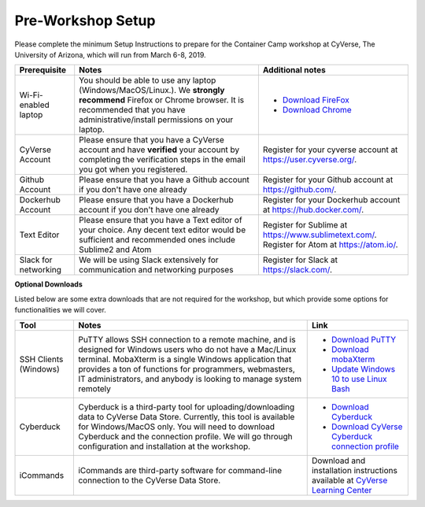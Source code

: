 **Pre-Workshop Setup**
======================

Please complete the minimum Setup Instructions to prepare for the Container Camp workshop at CyVerse, The University of Arizona, which will run from March 6-8, 2019.

.. list-table::
    :header-rows: 1

    * - Prerequisite
      - Notes
      - Additional notes
    * - Wi-Fi-enabled laptop
      - You should be able to use any laptop (Windows/MacOS/Linux.). We **strongly recommend** Firefox or Chrome browser. It is recommended that you have administrative/install permissions on your laptop.
      - - `Download FireFox <https://www.mozilla.org/en-US/firefox/new/?scene=2>`_
        - `Download Chrome <https://www.google.com/chrome/browser/>`_
    * - CyVerse Account
      - Please ensure that you have a CyVerse account and have **verified** your account by completing the verification steps in the email you got when you registered.
      - Register for your cyverse account at https://user.cyverse.org/.
    * - Github Account
      - Please ensure that you have a Github account if you don't have one already
      - Register for your Github account at `https://github.com/ <https://github.com/>`_.
    * - Dockerhub Account
      - Please ensure that you have a Dockerhub account if you don't have one already
      - Register for your Dockerhub account at `https://hub.docker.com/ <https://hub.docker.com/>`_.
    * - Text Editor
      - Please ensure that you have a Text editor of your choice. Any decent text editor would be sufficient and
        recommended ones include Sublime2 and Atom
      - Register for Sublime at `https://www.sublimetext.com/ <https://www.sublimetext.com/>`_. Register for Atom at `https://atom.io/ <https://atom.io/>`_.
    * - Slack for networking
      - We will be using Slack extensively for communication and networking purposes
      - Register for Slack at `https://slack.com/ <https://slack.com/>`_.

**Optional Downloads**

Listed below are some extra downloads that are not required for the workshop, but which provide some options for functionalities we will cover.

.. list-table::
    :header-rows: 1

    * - Tool
      - Notes
      - Link
    * - SSH Clients (Windows)
      - PuTTY allows SSH connection to a remote machine, and is designed for
        Windows users who do not have a Mac/Linux terminal. MobaXterm is a single
        Windows application that provides a ton of functions for programmers, webmasters,
        IT administrators, and anybody is looking to manage system remotely
      - - `Download PuTTY <https://www.chiark.greenend.org.uk/~sgtatham/putty/latest.html>`_
        - `Download mobaXterm <https://mobaxterm.mobatek.net>`_
        - `Update Windows 10 to use Linux Bash <https://www.howtogeek.com/249966/how-to-install-and-use-the-linux-bash-shell-on-windows-10/>`_
    * - Cyberduck
      - Cyberduck is a third-party tool for uploading/downloading data to CyVerse Data Store.
        Currently, this tool is available for Windows/MacOS only. You will need
        to download Cyberduck and the connection profile. We will go through
        configuration and installation at the workshop.
      - - `Download Cyberduck <https://cyberduck.io/>`_
        - `Download CyVerse Cyberduck connection profile <https://wiki.cyverse.org/wiki/download/attachments/18188197/iPlant%20Data%20Store.cyberduckprofile?version=1&modificationDate=1436557522000&api=v2>`_
    * - iCommands
      - iCommands are third-party software for command-line connection to the
        CyVerse Data Store.
      - Download and installation instructions available at `CyVerse Learning Center <https://cyverse-data-store-guide.readthedocs-hosted.com/en/latest/step2.html>`__
